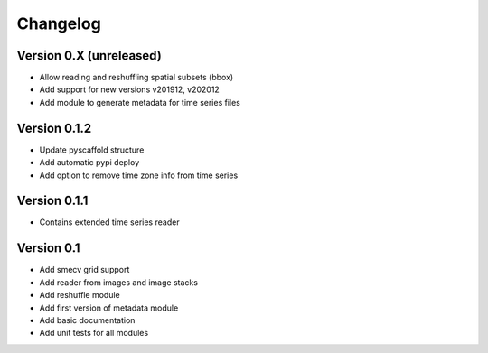=========
Changelog
=========

Version 0.X (unreleased)
========================

- Allow reading and reshuffling spatial subsets (bbox)
- Add support for new versions v201912, v202012
- Add module to generate metadata for time series files

Version 0.1.2
=============

- Update pyscaffold structure
- Add automatic pypi deploy
- Add option to remove time zone info from time series

Version 0.1.1
=============

- Contains extended time series reader

Version 0.1
===========

- Add smecv grid support
- Add reader from images and image stacks
- Add reshuffle module
- Add first version of metadata module
- Add basic documentation
- Add unit tests for all modules
